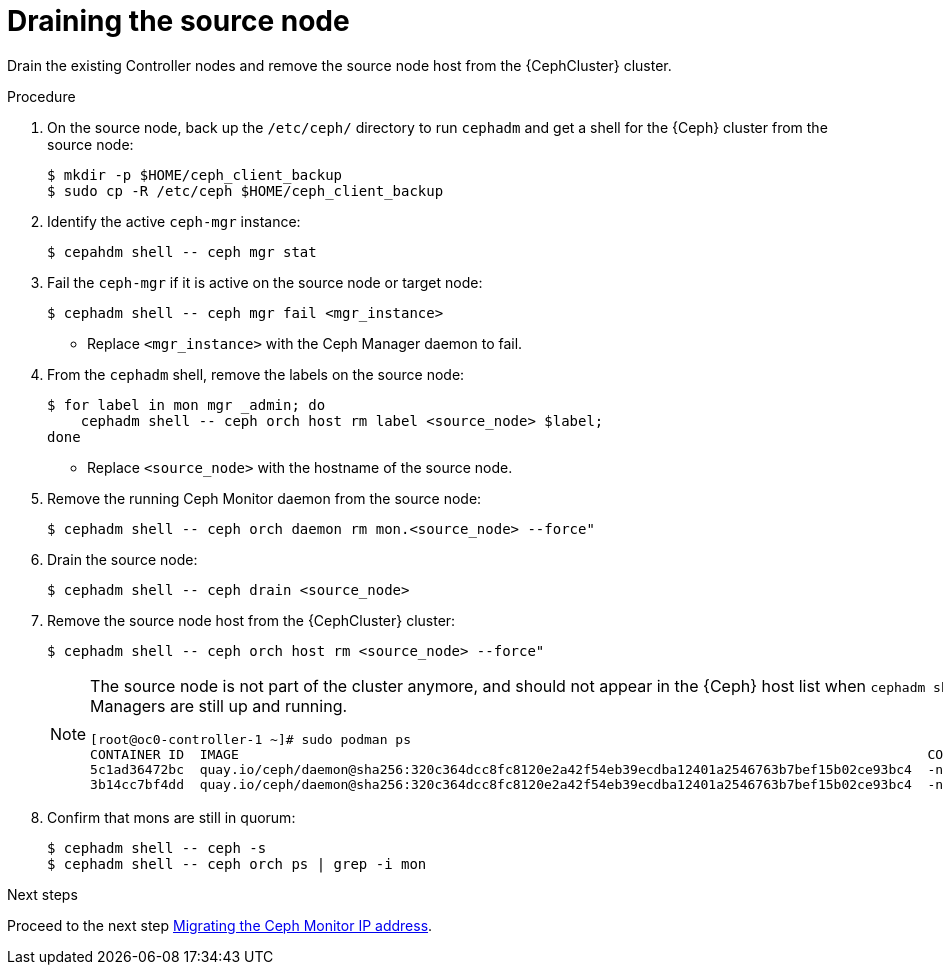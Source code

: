 [id="draining-the-source-node_{context}"]

= Draining the source node

Drain the existing Controller nodes and remove the source node host from the {CephCluster} cluster.

.Procedure

. On the source node, back up the `/etc/ceph/` directory to run `cephadm` and get a shell for the {Ceph} cluster from the source node:
+
----
$ mkdir -p $HOME/ceph_client_backup
$ sudo cp -R /etc/ceph $HOME/ceph_client_backup
----

. Identify the active `ceph-mgr` instance:
+
----
$ cepahdm shell -- ceph mgr stat
----

. Fail the `ceph-mgr` if it is active on the source node or target node:
+
----
$ cephadm shell -- ceph mgr fail <mgr_instance>
----
+
* Replace `<mgr_instance>` with the Ceph Manager daemon to fail.

. From the `cephadm` shell, remove the labels on the source node:
+
----
$ for label in mon mgr _admin; do
    cephadm shell -- ceph orch host rm label <source_node> $label;
done
----
+
* Replace `<source_node>` with the hostname of the source node.

. Remove the running Ceph Monitor daemon from the source node:
+
----
$ cephadm shell -- ceph orch daemon rm mon.<source_node> --force"
----

. Drain the source node:
+
----
$ cephadm shell -- ceph drain <source_node>
----

. Remove the source node host from the {CephCluster} cluster:
+
----
$ cephadm shell -- ceph orch host rm <source_node> --force"
----
+
[NOTE]
====
The source node is not part of the cluster anymore, and should not appear in
the {Ceph} host list when `cephadm shell -- ceph orch host ls` is run.
However, if you run `sudo podman ps` in the source node, the list might show that both Ceph Monitors and Ceph Managers are still up and running.

----
[root@oc0-controller-1 ~]# sudo podman ps
CONTAINER ID  IMAGE                                                                                        COMMAND               CREATED         STATUS             PORTS       NAMES
ifeval::["{build}" != "downstream"]
5c1ad36472bc  quay.io/ceph/daemon@sha256:320c364dcc8fc8120e2a42f54eb39ecdba12401a2546763b7bef15b02ce93bc4  -n mon.oc0-contro...  35 minutes ago  Up 35 minutes ago              ceph-f6ec3ebe-26f7-56c8-985d-eb974e8e08e3-mon-oc0-controller-1
3b14cc7bf4dd  quay.io/ceph/daemon@sha256:320c364dcc8fc8120e2a42f54eb39ecdba12401a2546763b7bef15b02ce93bc4  -n mgr.oc0-contro...  35 minutes ago  Up 35 minutes ago              ceph-f6ec3ebe-26f7-56c8-985d-eb974e8e08e3-mgr-oc0-controller-1-mtxohd
endif::[]
ifeval::["{build}" == "downstream"]
5c1ad36472bc  registry.redhat.io/ceph/rhceph@sha256:320c364dcc8fc8120e2a42f54eb39ecdba12401a2546763b7bef15b02ce93bc4  -n mon.oc0-contro...  35 minutes ago  Up 35 minutes ago              ceph-f6ec3ebe-26f7-56c8-985d-eb974e8e08e3-mon-oc0-controller-1
3b14cc7bf4dd  registry.redhat.io/ceph/rhceph@sha256:320c364dcc8fc8120e2a42f54eb39ecdba12401a2546763b7bef15b02ce93bc4  -n mgr.oc0-contro...  35 minutes ago  Up 35 minutes ago              ceph-f6ec3ebe-26f7-56c8-985d-eb974e8e08e3-mgr-oc0-controller-1-mtxohd
endif::[]
----
ifeval::["{build}" == "downstream"]
To clean up the existing containers and remove the `cephadm` data from the source node, contact Red Hat Support.
endif::[]
====

. Confirm that mons are still in quorum:
+
----
$ cephadm shell -- ceph -s
$ cephadm shell -- ceph orch ps | grep -i mon
----

.Next steps

Proceed to the next step xref:migrating-the-ceph-monitor-ip-address_{context}[Migrating the Ceph Monitor IP address].
